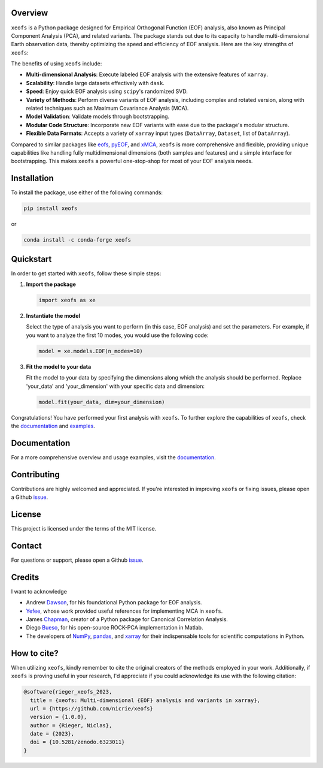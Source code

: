 .. image:: docs/logos/xeofs_logo.png
  :align: center
  :width: 800
  :alt: xeofs logo


|badge_build_status| |badge_docs_status| |badge_version_pypi| |badge_conda_version| |badge_downloads| |badge_coverage| |badge_license| |badge_zenodo|

.. |badge_version_pypi| image:: https://img.shields.io/pypi/v/xeofs
   :alt: PyPI
.. |badge_build_status| image:: https://img.shields.io/github/actions/workflow/status/nicrie/xeofs/CI.yml?branch=main
   :alt: GitHub Workflow Status (event)
.. |badge_docs_status| image:: https://readthedocs.org/projects/xeofs/badge/?version=latest
   :target: https://xeofs.readthedocs.io/en/latest/?badge=latest
   :alt: Documentation Status
.. |badge_downloads_pypi| image:: https://img.shields.io/pypi/dm/xeofs
    :alt: PyPI - Downloads
.. |badge_coverage| image:: https://codecov.io/gh/nicrie/xeofs/branch/main/graph/badge.svg?token=8040ZDH6U7
    :target: https://codecov.io/gh/nicrie/xeofs
.. |badge_zenodo| image:: https://zenodo.org/badge/DOI/10.5281/zenodo.6323012.svg
   :target: https://doi.org/10.5281/zenodo.6323012
   :alt: DOI - Zenodo
.. |badge_license| image:: https://img.shields.io/pypi/l/xeofs
  :alt: License
.. |badge_conda_version| image:: https://img.shields.io/conda/vn/conda-forge/xeofs
   :alt: Conda (channel only)
.. |badge_downloads_conda| image:: https://img.shields.io/conda/dn/conda-forge/xeofs
   :alt: Conda downloads
.. |badge_downloads| image:: https://static.pepy.tech/personalized-badge/xeofs?period=total&units=international_system&left_color=grey&right_color=orange&left_text=Downloads
   :target: https://pepy.tech/project/xeofs
   :alt: Total downloads




Overview
---------------------

``xeofs`` is a Python package designed for Empirical Orthogonal Function (EOF) analysis, also known as Principal Component Analysis (PCA), 
and related variants. The package stands out due to its capacity 
to handle multi-dimensional Earth observation data, thereby optimizing the speed and efficiency of EOF analysis. 
Here are the key strengths of ``xeofs``:

The benefits of using ``xeofs`` include:

- **Multi-dimensional Analysis**: Execute labeled EOF analysis with the extensive features of ``xarray``.
- **Scalability**: Handle large datasets effectively with ``dask``.
- **Speed**: Enjoy quick EOF analysis using ``scipy``'s randomized SVD.
- **Variety of Methods**: Perform diverse variants of EOF analysis, including complex and rotated version, along with related techniques such as Maximum Covariance Analysis (MCA).
- **Model Validation**: Validate models through bootstrapping.
- **Modular Code Structure**: Incorporate new EOF variants with ease due to the package's modular structure.
- **Flexible Data Formats**: Accepts a variety of ``xarray`` input types (``DataArray``, ``Dataset``, list of ``DataArray``).

Compared to similar packages like eofs_, pyEOF_, and xMCA_, ``xeofs`` is more comprehensive and flexible, providing unique capabilities like handling fully multidimensional dimensions 
(both samples and features) and a simple interface for bootstrapping. This makes ``xeofs`` a powerful one-stop-shop for most of your EOF analysis needs.

.. _pyEOF: https://github.com/zhonghua-zheng/pyEOF
.. _xMCA: https://github.com/Yefee/xMCA
.. _eofs: https://github.com/ajdawson/eofs

Installation
------------

To install the package, use either of the following commands:

.. code-block:: bash

   pip install xeofs

or 

.. code-block:: bash

   conda install -c conda-forge xeofs


Quickstart
----------

In order to get started with ``xeofs``, follow these simple steps:

1. **Import the package**

   .. code-block:: python

      import xeofs as xe

2. **Instantiate the model**

   Select the type of analysis you want to perform (in this case, EOF analysis) and set the parameters. For example, if you want to analyze the first 10 modes, you would use the following code:

   .. code-block:: python

      model = xe.models.EOF(n_modes=10)

3. **Fit the model to your data**

   Fit the model to your data by specifying the dimensions along which the analysis should be performed. Replace 'your_data' and 'your_dimension' with your specific data and dimension:

   .. code-block:: python

      model.fit(your_data, dim=your_dimension)

Congratulations! You have performed your first analysis with ``xeofs``. To further explore the capabilities of ``xeofs``, check the documentation_ and examples_.



Documentation
-------------

For a more comprehensive overview and usage examples, visit the documentation_.

Contributing
------------

Contributions are highly welcomed and appreciated. If you're interested in improving ``xeofs`` or fixing issues, please open a Github issue_.

License
-------

This project is licensed under the terms of the MIT license.

Contact
-------

For questions or support, please open a Github issue_.



.. _issue: https://github.com/nicrie/xeofs/issues
.. _documentation: https://xeofs.readthedocs.io/en/latest/
.. _examples: https://xeofs.readthedocs.io/en/latest/auto_examples/index.html



Credits
----------------------

I want to acknowledge

- Andrew Dawson_, for his foundational Python package for EOF analysis.
- Yefee_, whose work provided useful references for implementing MCA in ``xeofs``.
- James Chapman_, creator of a Python package for Canonical Correlation Analysis.
- Diego Bueso_, for his open-source ROCK-PCA implementation in Matlab.
- The developers of NumPy_, pandas_, and xarray_ for their indispensable tools for scientific computations in Python.



.. _NumPy: https://www.numpy.org
.. _pandas: https://pandas.pydata.org
.. _xarray: https://xarray.pydata.org
.. _Chapman: https://github.com/jameschapman19/cca_zoo
.. _Bueso: https://github.com/DiegoBueso/ROCK-PCA
.. _Dawson: https://github.com/ajdawson/eofs
.. _Yefee: https://github.com/Yefee/xMCA


How to cite?
----------------------
When utilizing ``xeofs``, kindly remember to cite the original creators of the methods employed in your work. Additionally, if ``xeofs`` is proving useful in your research, I'd appreciate if you could acknowledge its use with the following citation:

.. code-block:: bibtex

   @software{rieger_xeofs_2023,
     title = {xeofs: Multi-dimensional {EOF} analysis and variants in xarray},
     url = {https://github.com/nicrie/xeofs}
     version = {1.0.0},
     author = {Rieger, Niclas},
     date = {2023},
     doi = {10.5281/zenodo.6323011}
   }
